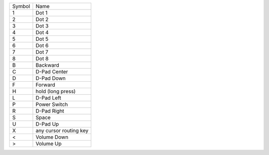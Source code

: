 ======  ======================
Symbol  Name
------  ----------------------
1       Dot 1
2       Dot 2
3       Dot 3
4       Dot 4
5       Dot 5
6       Dot 6
7       Dot 7
8       Dot 8
B       Backward
C       D-Pad Center
D       D-Pad Down
F       Forward
H       hold (long press)
L       D-Pad Left
P       Power Switch
R       D-Pad Right
S       Space
U       D-Pad Up
X       any cursor routing key
<       Volume Down
>       Volume Up
======  ======================
